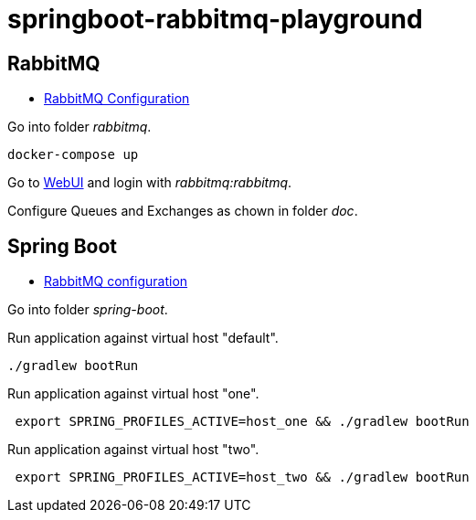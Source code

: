 = springboot-rabbitmq-playground

== RabbitMQ

- https://www.rabbitmq.com/configure.html[RabbitMQ Configuration]

Go into folder _rabbitmq_.

[source, bash]
----
docker-compose up
----

Go to http://localhost:15672/[WebUI] and login with _rabbitmq:rabbitmq_.

Configure Queues and Exchanges as chown in folder _doc_.

== Spring Boot

- https://docs.spring.io/spring-boot/docs/current/reference/html/appendix-application-properties.html#integration-properties[RabbitMQ configuration]

Go into folder _spring-boot_.

Run application against virtual host "default".

[source, bash]
----
./gradlew bootRun
----

Run application against virtual host "one".

[source, bash]
----
 export SPRING_PROFILES_ACTIVE=host_one && ./gradlew bootRun
----

Run application against virtual host "two".

[source, bash]
----
 export SPRING_PROFILES_ACTIVE=host_two && ./gradlew bootRun
----